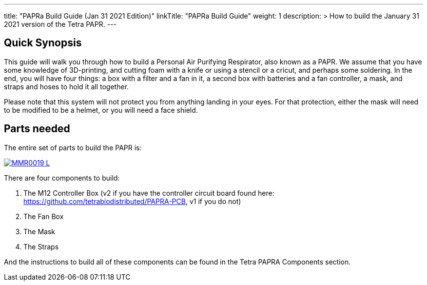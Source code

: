 
---
title: "PAPRa Build Guide (Jan 31 2021 Edition)"
linkTitle: "PAPRa Build Guide"
weight: 1
description: >
  How to build the January 31 2021 version of the Tetra PAPR.
---

== Quick Synopsis

This guide will walk you through how to build a Personal Air Purifying Respirator, also known as a PAPR.  We assume that you have some knowledge of 3D-printing, and cutting foam with a knife or using a stencil or a cricut, and perhaps some soldering.  In the end, you will have four things: a box with a filter and a fan in it, a second box with batteries and a fan controller, a mask, and straps and hoses to hold it all together. 

Please note that this system will not protect you from anything landing in your eyes.  For that protection, either the mask will need to be modified to be a helmet, or you will need a face shield.

== Parts needed

The entire set of parts to build the PAPR is:

[link=https://photos.smugmug.com/Tetra-Testing/Tetra-PAPRa-Build-Party-31-Jan-2021/i-BsXGD93/0/8b980a69/5K/_MMR0019-L.jpg]
image::https://photos.smugmug.com/Tetra-Testing/Tetra-PAPRa-Build-Party-31-Jan-2021/i-BsXGD93/0/8b980a69/L/_MMR0019-L.jpg[]

There are four components to build:

1.  The M12 Controller Box (v2 if you have the controller circuit board found here: https://github.com/tetrabiodistributed/PAPRA-PCB, v1 if you do not)
2.  The Fan Box
3.  The Mask
4.  The Straps

And the instructions to build all of these components can be found in the Tetra PAPRA Components section.

